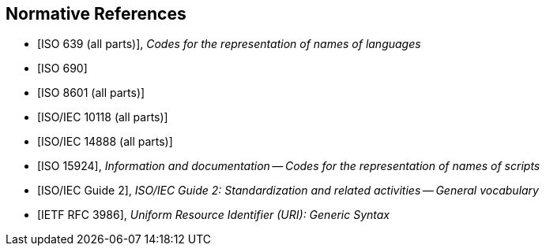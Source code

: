 
[bibliography]
== Normative References

* [[[ISO639,ISO 639 (all parts)]]], _Codes for the representation of names of languages_

* [[[ISO690,ISO 690]]]

* [[[ISO8601,ISO 8601 (all parts)]]]

* [[[ISO10118,ISO/IEC 10118 (all parts)]]]

* [[[ISO14888,ISO/IEC 14888 (all parts)]]]

* [[[ISO15924,ISO 15924]]], _Information and documentation -- Codes for the representation of names of scripts_

* [[[ISOguide2,ISO/IEC Guide 2]]], _ISO/IEC Guide 2: Standardization and related activities -- General vocabulary_

* [[[RFC3986,IETF RFC 3986]]], _Uniform Resource Identifier (URI): Generic Syntax_
